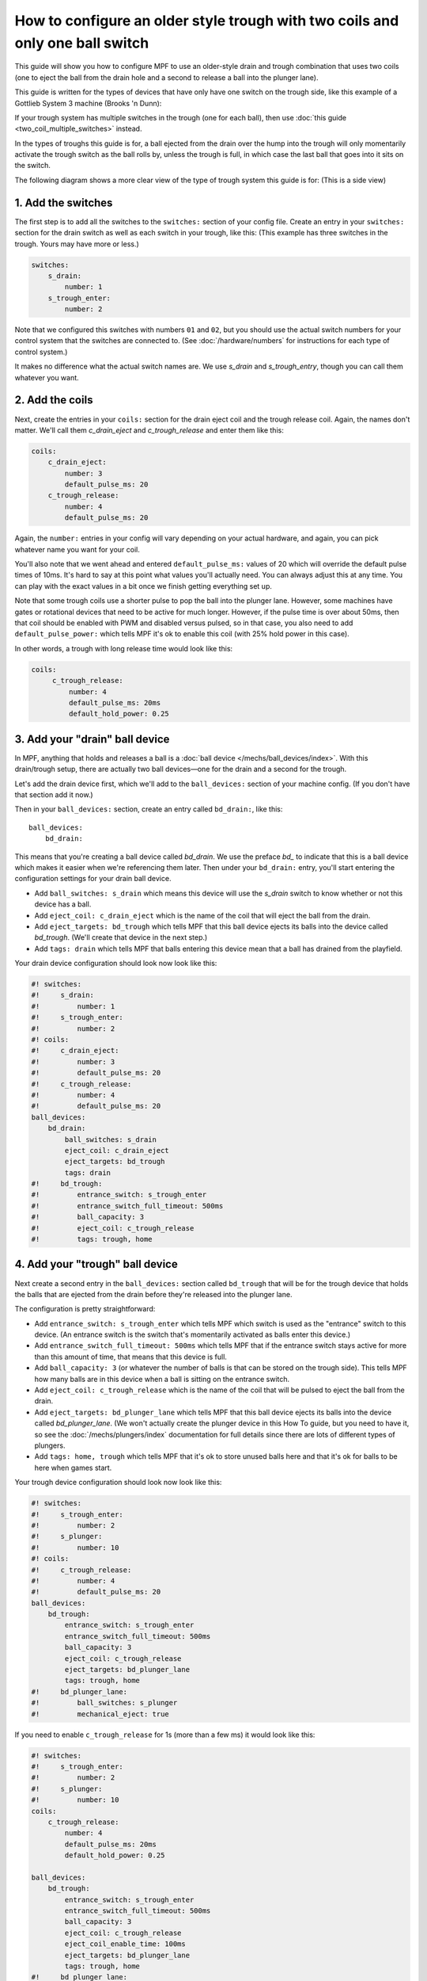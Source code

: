 How to configure an older style trough with two coils and only one ball switch
==============================================================================

This guide will show you how to configure MPF to use an older-style drain
and trough combination that uses two coils (one to eject the ball from the
drain hole and a second to release a ball into the plunger lane).

This guide is written for the types of devices that have only have one switch
on the trough side, like this example of a Gottlieb System 3 machine (Brooks 'n
Dunn):

.. image:: /mechs/images/two_coil_one_switch_trough_photo.jpg

If your trough system  has multiple switches in the trough (one for
each ball), then use :doc:`this guide <two_coil_multiple_switches>` instead.

In the types of troughs this guide is for, a ball ejected from the drain over
the hump into the trough will only momentarily activate the trough switch as
the ball rolls by, unless the trough is full, in which case the last ball that
goes into it sits on the switch.

The following diagram shows a more clear view of the type of trough system this
guide is for: (This is a side view)

.. image:: /mechs/images/two_coils_one_switch.png

1. Add the switches
-------------------

The first step is to add all the switches to the ``switches:``
section of your config file. Create an entry in your ``switches:`` section for
the drain switch as well as each switch in your trough, like this: (This
example has three switches in the trough. Yours may have more or less.)

.. code-block:: mpf-config

    switches:
        s_drain:
            number: 1
        s_trough_enter:
            number: 2

Note that we configured this switches with numbers ``01`` and ``02``, but
you should use the actual switch numbers for your control system that the
switches are connected to. (See :doc:`/hardware/numbers` for instructions for
each type of control system.)

It makes no difference what the actual switch names are. We
use *s_drain* and *s_trough_entry*, though you can call them whatever you want.

2. Add the coils
----------------

Next, create the entries in your ``coils:`` section for the drain eject
coil and the trough release coil. Again, the names don't matter. We'll call
them *c_drain_eject* and *c_trough_release* and enter them like this:

.. code-block:: mpf-config

    coils:
        c_drain_eject:
            number: 3
            default_pulse_ms: 20
        c_trough_release:
            number: 4
            default_pulse_ms: 20

Again, the ``number:`` entries in your config will vary depending on your actual
hardware, and again, you can pick whatever name you want for your coil.

You'll also note that we went ahead and entered ``default_pulse_ms:`` values of 20
which will override the default pulse times of 10ms. It's hard to say
at this point what values you'll actually need. You can always adjust
this at any time. You can play with the exact values in a bit once we
finish getting everything set up.

Note that some trough coils use a shorter pulse to pop the ball into the plunger
lane. However, some machines have gates or rotational devices that need to be
active for much longer. However, if the pulse time is over about 50ms, then
that coil should be enabled with PWM and disabled versus pulsed, so in that case,
you also need to add ``default_pulse_power:`` which tells MPF it's ok to enable
this coil (with 25% hold power in this case).

In other words, a trough with long release time would look like this:

.. code-block:: mpf-config

   coils:
        c_trough_release:
            number: 4
            default_pulse_ms: 20ms
            default_hold_power: 0.25

3. Add your "drain" ball device
-------------------------------

In MPF, anything that holds and releases a ball is a
:doc:`ball device </mechs/ball_devices/index>`. With this drain/trough setup,
there are actually two ball devices—one for the drain and a second for the
trough.

Let's add the drain device first, which we'll add to the ``ball_devices:``
section of your machine config. (If you don't have that section add it now.)

Then in your ``ball_devices:`` section, create an entry called ``bd_drain:``,
like this:

::

    ball_devices:
        bd_drain:

This means that you're creating a ball device called *bd_drain*.
We use the preface *bd_* to indicate that this is a ball device
which makes it easier when we're referencing them later. Then under
your ``bd_drain:`` entry, you'll start entering the
configuration settings for your drain ball device.

* Add ``ball_switches: s_drain`` which means this device will use the *s_drain*
  switch to know whether or not this device has a ball.
* Add ``eject_coil: c_drain_eject`` which is the name of the coil that will
  eject the ball from the drain.
* Add ``eject_targets: bd_trough`` which tells MPF that this ball device
  ejects its balls into the device called *bd_trough*. (We'll create that
  device in the next step.)
* Add ``tags: drain`` which tells MPF that balls entering this device mean that
  a ball has drained from the playfield.

Your drain device configuration should look now look like this:

.. code-block:: mpf-config

    #! switches:
    #!     s_drain:
    #!         number: 1
    #!     s_trough_enter:
    #!         number: 2
    #! coils:
    #!     c_drain_eject:
    #!         number: 3
    #!         default_pulse_ms: 20
    #!     c_trough_release:
    #!         number: 4
    #!         default_pulse_ms: 20
    ball_devices:
        bd_drain:
            ball_switches: s_drain
            eject_coil: c_drain_eject
            eject_targets: bd_trough
            tags: drain
    #!     bd_trough:
    #!         entrance_switch: s_trough_enter
    #!         entrance_switch_full_timeout: 500ms
    #!         ball_capacity: 3
    #!         eject_coil: c_trough_release
    #!         tags: trough, home

4. Add your "trough" ball device
--------------------------------

Next create a second entry in the ``ball_devices:`` section called ``bd_trough``
that will be for the trough device that holds the balls that are ejected from
the drain before they're released into the plunger lane.

The configuration is pretty straightforward:

* Add ``entrance_switch: s_trough_enter`` which tells MPF which switch is used
  as the "entrance" switch to this device. (An entrance switch is the switch
  that's momentarily activated as balls enter this device.)
* Add ``entrance_switch_full_timeout: 500ms`` which tells MPF that if the
  entrance switch stays active for more than this amount of time, that means
  that this device is full.
* Add ``ball_capacity: 3`` (or whatever the number of balls is that can be
  stored on the trough side). This tells MPF how many balls are in this device
  when a ball is sitting on the entrance switch.
* Add ``eject_coil: c_trough_release`` which is the name of the coil that will
  be pulsed to eject the ball from the drain.
* Add ``eject_targets: bd_plunger_lane`` which tells MPF that this ball device
  ejects its balls into the device called *bd_plunger_lane*. (We won't actually
  create the plunger device in this How To guide, but you need to have it, so
  see the :doc:`/mechs/plungers/index` documentation for full details since
  there are lots of different types of plungers.
* Add ``tags: home, trough`` which tells MPF that it's ok to store unused balls
  here and that it's ok for balls to be here when games start.

Your trough device configuration should look now look like this:

.. code-block:: mpf-config

    #! switches:
    #!     s_trough_enter:
    #!         number: 2
    #!     s_plunger:
    #!         number: 10
    #! coils:
    #!     c_trough_release:
    #!         number: 4
    #!         default_pulse_ms: 20
    ball_devices:
        bd_trough:
            entrance_switch: s_trough_enter
            entrance_switch_full_timeout: 500ms
            ball_capacity: 3
            eject_coil: c_trough_release
            eject_targets: bd_plunger_lane
            tags: trough, home
    #!     bd_plunger_lane:
    #!         ball_switches: s_plunger
    #!         mechanical_eject: true

If you need to enable ``c_trough_release`` for 1s (more than a few ms) it would look like this:

.. code-block:: mpf-config

    #! switches:
    #!     s_trough_enter:
    #!         number: 2
    #!     s_plunger:
    #!         number: 10
    coils:
        c_trough_release:
            number: 4
            default_pulse_ms: 20ms
            default_hold_power: 0.25

    ball_devices:
        bd_trough:
            entrance_switch: s_trough_enter
            entrance_switch_full_timeout: 500ms
            ball_capacity: 3
            eject_coil: c_trough_release
            eject_coil_enable_time: 100ms
            eject_targets: bd_plunger_lane
            tags: trough, home
    #!     bd_plunger_lane:
    #!         ball_switches: s_plunger
    #!         mechanical_eject: true

5. Configure the balls installed
--------------------------------

One of the downsides of only having one switch in the trough is that if that
switch is not active, then MPF doesn't actually know how many balls are
in it. (In the example diagram at the beginning of this guide where the trough
can hold three balls, if that trough entry switch is not active, then there
could be zero, 1, or 2 balls in the trough.)

MPF is able to keep track of how many balls are in the trough by tracking balls
entered versus balls released. However when MPF starts up, if that entrance
switch isn't active, then it won't know how many balls are there.

There's a setting in the machine config called ``machine:balls_installed:``
that tells MPF how many actual balls are installed in the machine. So when
MPF starts, it can count up all the balls in all the devices and see if they're
all there or if any are missing. Since that's a bit tricky with the single
switch in the trough, you telling MPF how many total balls are installed in the
machine help it know what to do if that entrance switch isn't active when MPF
starts up.

Here's an example from the machine config:

.. code-block:: mpf-config

    machine:
        balls_installed: 4

6. Configure your virtual hardware to start with balls in the trough
--------------------------------------------------------------------

While we're talking about the trough, it's probably a good idea to configure
MPF so that when you start it in virtual mode (with no physical hardware) that
it starts with the trough full of balls. To do this, add a new section to your
config file called ``virtual_platform_start_active_switches:``. (Sorry this
entry name is hilariously long.) As its name implies,
*virtual_platform_start_active_switches:* lets you list the names of
switches that you want to start in the "active" state when you're
running MPF with the virtual platform interfaces.

The reason these only work with the virtual platforms is because if you're
running MPF while connected to a physical pinball machine, it doesn't
really make sense to tell MPF which switches are active since MPF can
read the actual switches from the physical machine. So you can add
this section to your config file, but MPF only reads this section when
you're running with one of the virtual hardware interfaces. To use it,
simply add the section along with a list of the switches you want to
start active. For example:

.. code-block:: mpf-config

    #! switches:
    #!     s_trough_enter:
    #!         number: 2
    virtual_platform_start_active_switches:
        s_trough_enter

Here's the complete config
--------------------------

.. code-block:: mpf-config

    switches:
        s_drain:
            number: 01
        s_trough_enter:
            number: 02
        s_plunger:
            number: 10

    coils:
        c_drain_eject:
            number: 03
            default_pulse_ms: 20
        c_trough_release:
            number: 04
            default_pulse_ms: 20

    ball_devices:
        bd_drain:
            ball_switches: s_drain
            eject_coil: c_drain_eject
            eject_targets: bd_trough
            tags: drain
        bd_trough:
            entrance_switch: s_trough_enter
            entrance_switch_full_timeout: 500ms
            ball_capacity: 3
            eject_coil: c_trough_release
            eject_targets: bd_plunger
            tags: trough, home

        # bd_plunger is a placeholder just so the trough's eject_targets are valid
        bd_plunger:
            ball_switches: s_plunger
            mechanical_eject: true

    playfields:
       playfield:
           default_source_device: bd_plunger
           tags: default

    machine:
        balls_installed: 4

    virtual_platform_start_active_switches:
        s_trough_enter
